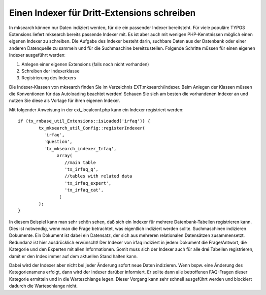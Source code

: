 

.. ==================================================
.. FOR YOUR INFORMATION
.. --------------------------------------------------
.. -*- coding: utf-8 -*- with BOM.

.. ==================================================
.. DEFINE SOME TEXTROLES
.. --------------------------------------------------
.. role::   underline
.. role::   typoscript(code)
.. role::   ts(typoscript)
   :class:  typoscript
.. role::   php(code)


Einen Indexer für Dritt-Extensions schreiben
^^^^^^^^^^^^^^^^^^^^^^^^^^^^^^^^^^^^^^^^^^^^

In mksearch können nur Daten indiziert werden, für die ein passender
Indexer bereitsteht. Für viele populäre TYPO3 Extensions liefert
mksearch bereits passende Indexer mit. Es ist aber auch mit wenigen
PHP-Kenntnissen möglich einen eigenen Indexer zu schreiben. Die
Aufgabe des Indexer besteht darin, suchbare Daten aus der Datenbank
oder einer anderen Datenquelle zu sammeln und für die Suchmaschine
bereitzustellen. Folgende Schritte müssen für einen eigenen Indexer
ausgeführt werden:


1. Anlegen einer eigenen Extensions (falls noch nicht vorhanden)


2. Schreiben der Indexerklasse


3. Registrierung des Indexers


Die Indexer-Klassen von mksearch finden Sie im Verzeichnis
EXT:mksearch/indexer. Beim Anlegen der Klassen müssen die Konventionen
für das Autoloading beachtet werden! Schauen Sie sich am besten die
vorhandenen Indexer an und nutzen Sie diese als Vorlage für ihren
eigenen Indexer.

Mit folgender Anweisung in der ext\_localconf.php kann ein Indexer
registriert werden:

::

   if (tx_rnbase_util_Extensions::isLoaded('irfaq')) {
           tx_mksearch_util_Config::registerIndexer(
             'irfaq',
             'question',
             'tx_mksearch_indexer_Irfaq',
                  array(
                     //main table
                     'tx_irfaq_q',
                     //tables with related data
                     'tx_irfaq_expert',
                     'tx_irfaq_cat',
                   )
           );
   }

In diesem Beispiel kann man sehr schön sehen, daß sich ein Indexer für
mehrere Datenbank-Tabellen registrieren kann. Dies ist notwendig, wenn
man die Frage betrachtet, was eigentlich indiziert werden sollte.
Suchmaschinen indizieren Dokumente. Ein Dokument ist dabei ein
Datensatz, der sich aus mehreren relationalen Datensätzen
zusammensetzt. Redundanz ist hier ausdrücklich erwünscht! Der Indexer
von irfaq indiziert in jedem Dokument die Frage/Antwort, die Kategorie
und den Experten mit allen Informationen. Somit muss sich der Indexer
auch für alle drei Tabellen registrieren, damit er den Index immer auf
dem aktuellen Stand halten kann.

Dabei wird der Indexer aber nicht bei jeder Änderung sofort neue Daten
indizieren. Wenn bspw. eine Änderung des Kategorienamens erfolgt, dann
wird der Indexer darüber informiert. Er sollte dann alle betroffenen
FAQ-Fragen dieser Kategorie ermitteln und in die Warteschlange legen.
Dieser Vorgang kann sehr schnell ausgeführt werden und blockiert
dadurch die Warteschlange nicht.

